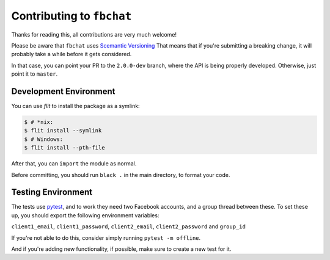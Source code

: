 Contributing to ``fbchat``
==========================

Thanks for reading this, all contributions are very much welcome!

Please be aware that ``fbchat`` uses `Scemantic Versioning <https://semver.org/>`__
That means that if you're submitting a breaking change, it will probably take a while before it gets considered.

In that case, you can point your PR to the ``2.0.0-dev`` branch, where the API is being properly developed.
Otherwise, just point it to ``master``.

Development Environment
-----------------------

You can use `flit` to install the package as a symlink:

.. code-block::

    $ # *nix:
    $ flit install --symlink
    $ # Windows:
    $ flit install --pth-file

After that, you can ``import`` the module as normal.

Before committing, you should run ``black .`` in the main directory, to format your code.

Testing Environment
-------------------

The tests use `pytest <https://docs.pytest.org/>`__, and to work they need two Facebook accounts, and a group thread between these.
To set these up, you should export the following environment variables:

``client1_email``, ``client1_password``, ``client2_email``, ``client2_password`` and ``group_id``

If you're not able to do this, consider simply running ``pytest -m offline``.

And if you're adding new functionality, if possible, make sure to create a new test for it.
